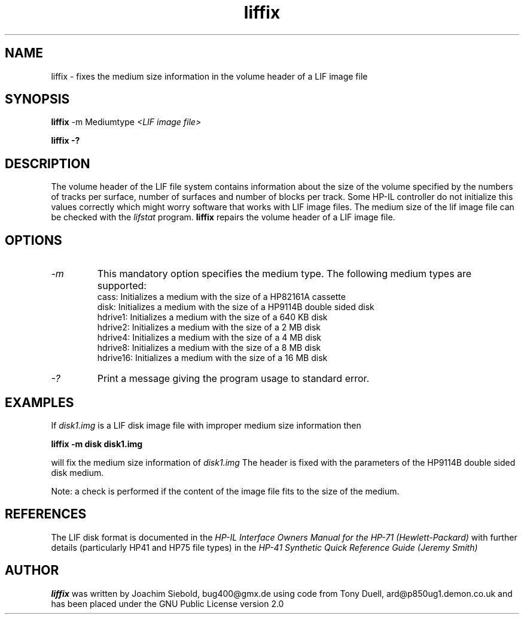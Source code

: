 .TH liffix 1 14-April-2018 "LIF Utilities" "LIF Utilities"
.SH NAME
liffix \- fixes the medium size information in the volume header of a LIF image file
.SH SYNOPSIS
.B liffix
\-m Mediumtype 
.I <LIF image file> 
.PP
.B liffix \-?
.SH DESCRIPTION
The volume header of the LIF file system contains information about the size of the volume specified by the numbers of tracks per surface, number of surfaces and number of blocks per track. Some HP-IL controller do not initialize this values correctly which might worry software that works with LIF image files.  The medium size of the lif image file can be checked with the
.I lifstat
program.
.B liffix
repairs the volume header of a LIF image file.
.SH OPTIONS
.TP
.I \-m
This mandatory option specifies the medium type. The following medium types
are supported:
.RS
cass:    Initializes a medium with the size of a HP82161A cassette
.RE
.RS
disk:    Initializes a medium with the size of a HP9114B double sided disk
.RE
.RS
hdrive1: Initializes a medium with the size of a 640 KB disk
.RE
.RS
hdrive2: Initializes a medium with the size of a 2 MB disk
.RE
.RS
hdrive4: Initializes a medium with the size of a 4 MB disk
.RE
.RS
hdrive8: Initializes a medium with the size of a 8 MB disk
.RE
.RS
hdrive16: Initializes a medium with the size of a 16 MB disk
.RE
.TP
.I \-?
Print a message giving the program usage to standard error.
.SH EXAMPLES
If 
.I disk1.img
is a LIF disk image file with improper medium size information then
.PP
.B liffix -m disk disk1.img
.PP
will fix the medium size information of
.I disk1.img
The header is fixed with the parameters of the HP9114B double sided disk
medium.
.PP
Note: a check is performed if the content of the image file fits to the
size of the medium.
.SH REFERENCES
The LIF disk format is documented in the
.I HP\-IL Interface Owners Manual for the HP\-71 (Hewlett\-Packard)
with further details (particularly HP41 and HP75 file types) in the 
.I HP\-41 Synthetic Quick Reference Guide (Jeremy Smith)
.SH AUTHOR
.B liffix
was written by Joachim Siebold, bug400@gmx.de  using code from Tony Duell, 
ard@p850ug1.demon.co.uk and has been placed under the GNU Public 
License version 2.0
